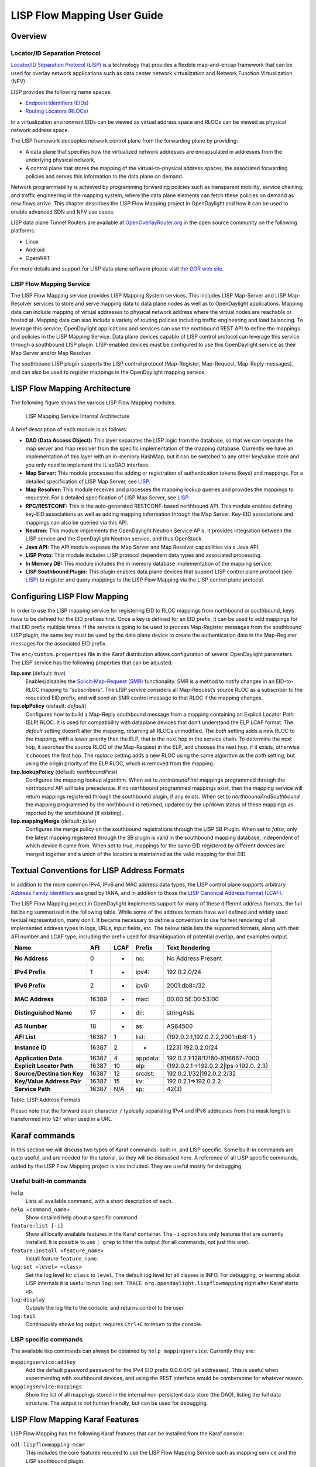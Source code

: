 .. _lispflowmapping-user-guide:

LISP Flow Mapping User Guide
============================

Overview
--------

Locator/ID Separation Protocol
~~~~~~~~~~~~~~~~~~~~~~~~~~~~~~

`Locator/ID Separation Protocol
(LISP) <https://tools.ietf.org/html/rfc6830>`__ is a technology that
provides a flexible map-and-encap framework that can be used for overlay
network applications such as data center network virtualization and
Network Function Virtualization (NFV).

LISP provides the following name spaces:

-  `Endpoint Identifiers
   (EIDs) <https://tools.ietf.org/html/rfc6830#page-6>`__

-  `Routing Locators
   (RLOCs) <https://tools.ietf.org/html/rfc6830#section-3>`__

In a virtualization environment EIDs can be viewed as virtual address
space and RLOCs can be viewed as physical network address space.

The LISP framework decouples network control plane from the forwarding
plane by providing:

-  A data plane that specifies how the virtualized network addresses are
   encapsulated in addresses from the underlying physical network.

-  A control plane that stores the mapping of the virtual-to-physical
   address spaces, the associated forwarding policies and serves this
   information to the data plane on demand.

Network programmability is achieved by programming forwarding policies
such as transparent mobility, service chaining, and traffic engineering
in the mapping system; where the data plane elements can fetch these
policies on demand as new flows arrive. This chapter describes the LISP
Flow Mapping project in OpenDaylight and how it can be used to enable
advanced SDN and NFV use cases.

LISP data plane Tunnel Routers are available at
`OpenOverlayRouter.org <https://www.openoverlayrouter.org/>`__ in the open source community on
the following platforms:

-  Linux

-  Android

-  OpenWRT

For more details and support for LISP data plane software please visit
`the OOR web site <https://www.openoverlayrouter.org/>`__.

LISP Flow Mapping Service
~~~~~~~~~~~~~~~~~~~~~~~~~

The LISP Flow Mapping service provides LISP Mapping System services.
This includes LISP Map-Server and LISP Map-Resolver services to store
and serve mapping data to data plane nodes as well as to OpenDaylight
applications. Mapping data can include mapping of virtual addresses to
physical network address where the virtual nodes are reachable or hosted
at. Mapping data can also include a variety of routing policies
including traffic engineering and load balancing. To leverage this
service, OpenDaylight applications and services can use the northbound
REST API to define the mappings and policies in the LISP Mapping
Service. Data plane devices capable of LISP control protocol can
leverage this service through a southbound LISP plugin. LISP-enabled
devices must be configured to use this OpenDaylight service as their Map
Server and/or Map Resolver.

The southbound LISP plugin supports the LISP control protocol
(Map-Register, Map-Request, Map-Reply messages), and can also be used to
register mappings in the OpenDaylight mapping service.

LISP Flow Mapping Architecture
------------------------------

The following figure shows the various LISP Flow Mapping modules.

.. figure:: ./images/ODL_lfm_Be_component.jpg
   :alt: LISP Mapping Service Internal Architecture

   LISP Mapping Service Internal Architecture

A brief description of each module is as follows:

-  **DAO (Data Access Object):** This layer separates the LISP logic
   from the database, so that we can separate the map server and map
   resolver from the specific implementation of the mapping database.
   Currently we have an implementation of this layer with an in-memory
   HashMap, but it can be switched to any other key/value store and you
   only need to implement the ILispDAO interface.

-  **Map Server:** This module processes the adding or registration of
   authentication tokens (keys) and mappings. For a detailed
   specification of LISP Map Server, see
   `LISP <https://tools.ietf.org/search/rfc6830>`__.

-  **Map Resolver:** This module receives and processes the mapping
   lookup queries and provides the mappings to requester. For a detailed
   specification of LISP Map Server, see
   `LISP <https://tools.ietf.org/search/rfc6830>`__.

-  **RPC/RESTCONF:** This is the auto-generated RESTCONF-based
   northbound API. This module enables defining key-EID associations as
   well as adding mapping information through the Map Server. Key-EID
   associations and mappings can also be queried via this API.

-  **Neutron:** This module implements the OpenDaylight Neutron Service
   APIs. It provides integration between the LISP service and the
   OpenDaylight Neutron service, and thus OpenStack.

-  **Java API:** The API module exposes the Map Server and Map Resolver
   capabilities via a Java API.

-  **LISP Proto:** This module includes LISP protocol dependent data
   types and associated processing.

-  **In Memory DB:** This module includes the in memory database
   implementation of the mapping service.

-  **LISP Southbound Plugin:** This plugin enables data plane devices
   that support LISP control plane protocol (see
   `LISP <https://tools.ietf.org/search/rfc6830>`__) to register and
   query mappings to the LISP Flow Mapping via the LISP control plane
   protocol.

.. _lfm_config:

Configuring LISP Flow Mapping
-----------------------------

In order to use the LISP mapping service for registering EID to RLOC
mappings from northbound or southbound, keys have to be defined for the
EID prefixes first. Once a key is defined for an EID prefix, it can be
used to add mappings for that EID prefix multiple times. If the service
is going to be used to process Map-Register messages from the southbound
LISP plugin, the same key must be used by the data plane device to
create the authentication data in the Map-Register messages for the
associated EID prefix.

The ``etc/custom.properties`` file in the Karaf distribution allows
configuration of several OpenDaylight parameters. The LISP service has
the following properties that can be adjusted:

**lisp.smr** (default: *true*)
    Enables/disables the `Solicit-Map-Request
    (SMR) <https://tools.ietf.org/html/rfc6830#section-6.6.2>`__
    functionality. SMR is a method to notify changes in an EID-to-RLOC
    mapping to "subscribers". The LISP service considers all
    Map-Request’s source RLOC as a subscriber to the requested EID
    prefix, and will send an SMR control message to that RLOC if the
    mapping changes.

**lisp.elpPolicy** (default: *default*)
    Configures how to build a Map-Reply southbound message from a
    mapping containing an Explicit Locator Path (ELP) RLOC. It is used
    for compatibility with dataplane devices that don’t understand the
    ELP LCAF format. The *default* setting doesn’t alter the mapping,
    returning all RLOCs unmodified. The *both* setting adds a new RLOC
    to the mapping, with a lower priority than the ELP, that is the next
    hop in the service chain. To determine the next hop, it searches the
    source RLOC of the Map-Request in the ELP, and chooses the next hop,
    if it exists, otherwise it chooses the first hop. The *replace*
    setting adds a new RLOC using the same algorithm as the *both*
    setting, but using the origin priority of the ELP RLOC, which is
    removed from the mapping.

**lisp.lookupPolicy** (default: *northboundFirst*)
    Configures the mapping lookup algorithm. When set to
    *northboundFirst* mappings programmed through the northbound API
    will take precedence. If no northbound programmed mappings exist,
    then the mapping service will return mappings registered through the
    southbound plugin, if any exists. When set to
    *northboundAndSouthbound* the mapping programmed by the northbound
    is returned, updated by the up/down status of these mappings as
    reported by the southbound (if existing).

**lisp.mappingMerge** (default: *false*)
    Configures the merge policy on the southbound registrations through
    the LISP SB Plugin. When set to *false*, only the latest mapping
    registered through the SB plugin is valid in the southbound mapping
    database, independent of which device it came from. When set to
    *true*, mappings for the same EID registered by different devices
    are merged together and a union of the locators is maintained as the
    valid mapping for that EID.

Textual Conventions for LISP Address Formats
--------------------------------------------

In addition to the more common IPv4, IPv6 and MAC address data types,
the LISP control plane supports arbitrary `Address Family
Identifiers <https://www.iana.org/assignments/address-family-numbers>`__
assigned by IANA, and in addition to those the `LISP Canoncal Address
Format (LCAF) <https://tools.ietf.org/html/draft-ietf-lisp-lcaf>`__.

The LISP Flow Mapping project in OpenDaylight implements support for
many of these different address formats, the full list being summarized
in the following table. While some of the address formats have well
defined and widely used textual representation, many don’t. It became
necessary to define a convention to use for text rendering of all
implemented address types in logs, URLs, input fields, etc. The below
table lists the supported formats, along with their AFI number and LCAF
type, including the prefix used for disambiguation of potential overlap,
and examples output.

+------------------+----------+----------+----------+----------------------------------+
| Name             | AFI      | LCAF     | Prefix   | Text Rendering                   |
+==================+==========+==========+==========+==================================+
| **No Address**   | 0        | -        | no:      | No Address Present               |
+------------------+----------+----------+----------+----------------------------------+
| **IPv4 Prefix**  | 1        | -        | ipv4:    | 192.0.2.0/24                     |
+------------------+----------+----------+----------+----------------------------------+
| **IPv6 Prefix**  | 2        | -        | ipv6:    | 2001:db8::/32                    |
+------------------+----------+----------+----------+----------------------------------+
| **MAC Address**  | 16389    | -        | mac:     | 00:00:5E:00:53:00                |
+------------------+----------+----------+----------+----------------------------------+
| **Distinguished  | 17       | -        | dn:      | stringAsIs                       |
| Name**           |          |          |          |                                  |
+------------------+----------+----------+----------+----------------------------------+
| **AS Number**    | 18       | -        | as:      | AS64500                          |
+------------------+----------+----------+----------+----------------------------------+
| **AFI List**     | 16387    | 1        | list:    | {192.0.2.1,192.0.2.2,2001:db8::1 |
|                  |          |          |          | }                                |
+------------------+----------+----------+----------+----------------------------------+
| **Instance ID**  | 16387    | 2        | -        | [223] 192.0.2.0/24               |
+------------------+----------+----------+----------+----------------------------------+
| **Application    | 16387    | 4        | appdata: | 192.0.2.1!128!17!80-81!6667-7000 |
| Data**           |          |          |          |                                  |
+------------------+----------+----------+----------+----------------------------------+
| **Explicit       | 16387    | 10       | elp:     | {192.0.2.1→192.0.2.2\|lps→192.0. |
| Locator Path**   |          |          |          | 2.3}                             |
+------------------+----------+----------+----------+----------------------------------+
| **Source/Destina | 16387    | 12       | srcdst:  | 192.0.2.1/32\|192.0.2.2/32       |
| tion             |          |          |          |                                  |
| Key**            |          |          |          |                                  |
+------------------+----------+----------+----------+----------------------------------+
| **Key/Value      | 16387    | 15       | kv:      | 192.0.2.1⇒192.0.2.2              |
| Address Pair**   |          |          |          |                                  |
+------------------+----------+----------+----------+----------------------------------+
| **Service Path** | 16387    | N/A      | sp:      | 42(3)                            |
+------------------+----------+----------+----------+----------------------------------+

Table: LISP Address Formats

Please note that the forward slash character ``/`` typically separating
IPv4 and IPv6 addresses from the mask length is transformed into ``%2f``
when used in a URL.

Karaf commands
--------------

In this section we will discuss two types of Karaf commands: built-in,
and LISP specific. Some built-in commands are quite useful, and are
needed for the tutorial, so they will be discussed here. A reference of
all LISP specific commands, added by the LISP Flow Mapping project is
also included. They are useful mostly for debugging.

Useful built-in commands
~~~~~~~~~~~~~~~~~~~~~~~~

``help``
    Lists all available command, with a short description of each.

``help <command_name>``
    Show detailed help about a specific command.

``feature:list [-i]``
    Show all locally available features in the Karaf container. The
    ``-i`` option lists only features that are currently installed. It
    is possible to use ``| grep`` to filter the output (for all
    commands, not just this one).

``feature:install <feature_name>``
    Install feature ``feature_name``.

``log:set <level> <class>``
    Set the log level for ``class`` to ``level``. The default log level
    for all classes is INFO. For debugging, or learning about LISP
    internals it is useful to run
    ``log:set TRACE org.opendaylight.lispflowmapping`` right after Karaf
    starts up.

``log:display``
    Outputs the log file to the console, and returns control to the
    user.

``log:tail``
    Continuously shows log output, requires ``Ctrl+C`` to return to the
    console.

LISP specific commands
~~~~~~~~~~~~~~~~~~~~~~

The available lisp commands can always be obtained by
``help mappingservice``. Currently they are:

``mappingservice:addkey``
    Add the default password ``password`` for the IPv4 EID prefix
    0.0.0.0/0 (all addresses). This is useful when experimenting with
    southbound devices, and using the REST interface would be combersome
    for whatever reason.

``mappingservice:mappings``
    Show the list of all mappings stored in the internal non-persistent
    data store (the DAO), listing the full data structure. The output is
    not human friendly, but can be used for debugging.

LISP Flow Mapping Karaf Features
--------------------------------

LISP Flow Mapping has the following Karaf features that can be installed
from the Karaf console:

``odl-lispflowmapping-msmr``
    This includes the core features required to use the LISP Flow
    Mapping Service such as mapping service and the LISP southbound
    plugin.

``odl-lispflowmapping-ui``
    This includes the GUI module for the LISP Mapping Service.

``odl-lispflowmapping-neutron``
    This is the experimental Neutron provider module for LISP mapping
    service.

Tutorials
---------

This section provides a tutorial demonstrating various features in this
service. We have included tutorials using two forwarding platforms:

1.  Using `Open Overlay Router (OOR) <https://github.com/OpenOverlayRouter/oor/wiki>`__

2.  Using `FD.io <https://wiki.fd.io/view/ONE>`__

Both have different approaches to create the overlay but ultimately do the
same job. Details of both approaches have been explained below.

Creating a LISP overlay with OOR
~~~~~~~~~~~~~~~~~~~~~~~~~~~~~~~~

This section provides instructions to set up a LISP network of three
nodes (one "client" node and two "server" nodes) using OOR as data
plane LISP nodes and the LISP Flow Mapping project from OpenDaylight as
the LISP programmable mapping system for the LISP network.

Overview
^^^^^^^^

The steps shown below will demonstrate setting up a LISP network between
a client and two servers, then performing a failover between the two
"server" nodes.

Prerequisites
^^^^^^^^^^^^^

-  `The OpenDaylight Karaf Distribution
   <https://www.opendaylight.org/downloads>`_

.. _instructions:

-  **The Postman Chrome App**: the most convenient way to follow along
   this tutorial is to use the `Postman
   App <https://www.getpostman.com/downloads/>`__
   to edit and send the requests. The project git repository hosts a
   collection of the requests that are used in this tutorial in the
   ``resources/tutorial/OOR/Beryllium_Tutorial.json.postman_collection``
   file. You can import this file to Postman by clicking *Import* at the
   top, choosing *Download from link* and then entering the following
   URL:
   `<https://git.opendaylight.org/gerrit/gitweb?p=lispflowmapping.git;a=blob_plain;f=resources/tutorial/OOR/Beryllium_Tutorial.json.postman_collection;hb=refs/heads/master>`__.
   Alternatively, you can save the file on your machine, or if you have
   the repository checked out, you can import from there. You will need
   to create a new Postman Environment and define some variables within:
   ``controllerHost`` set to the hostname or IP address of the machine
   running the OpenDaylight instance, and ``restconfPort`` to 8181, if you didn’t
   modify the default controller settings.

-  **OOR version 1.0 or later** The README.md lists the dependencies needed
   to build it from source.

-  **A virtualization platform**

Target Environment
^^^^^^^^^^^^^^^^^^

The three LISP data plane nodes and the LISP mapping system are assumed
to be running in Linux virtual machines, which have the ``eth0``
interface in NAT mode to allow outside internet access and ``eth1``
connected to a host-only network, with the following IP addresses
(please adjust configuration files, JSON examples, etc. accordingly if
you’re using another addressing scheme):

+--------------------------+--------------------------+--------------------------+
| Node                     | Node Type                | IP Address               |
+==========================+==========================+==========================+
| **controller**           | OpenDaylight             | 192.168.16.11            |
+--------------------------+--------------------------+--------------------------+
| **client**               | OOR                      | 192.168.16.30            |
+--------------------------+--------------------------+--------------------------+
| **server1**              | OOR                      | 192.168.16.31            |
+--------------------------+--------------------------+--------------------------+
| **server2**              | OOR                      | 192.168.16.32            |
+--------------------------+--------------------------+--------------------------+
| **service-node**         | OOR                      | 192.168.16.33            |
+--------------------------+--------------------------+--------------------------+

Table: Nodes in the tutorial

The figure below gives a sketch of network topology that will be used in the tutorial.

.. figure:: ./images/tutorial_architecture_diagram.png
   :alt: Network architecture of the tutorial

In LISP terminology **client**, **server1** and **server2** are mobile nodes (MN in OOR),
**controller** is a MS/MR and **service-node** is a RTR.

Instructions
^^^^^^^^^^^^

The below steps use the command line tool cURL to talk to the LISP Flow
Mapping RPC REST API. This is so that you can see the actual request
URLs and body content on the page.

1.  Install and run the OpenDaylight distribution on the controller VM.
    Please follow the general `OpenDaylight Installation Guide
    <https://docs.opendaylight.org/en/latest/getting-started-guide/installing_opendaylight.html>`__
    for this step. Once the OpenDaylight controller is running install
    the *odl-lispflowmapping-msmr* feature from the Karaf CLI:

    ::

        feature:install odl-lispflowmapping-msmr

    It takes quite a while to load and initialize all features and their
    dependencies. It’s worth running the command ``log:tail`` in the
    Karaf console to see when the log output is winding down, and
    continue with the tutorial after that.

2.  Install OOR on the **client**, **server1**, **server2**, and
    **service-node** VMs following the installation instructions `from
    the OOR README file
    <https://github.com/OpenOverlayRouter/oor/blob/master/README.md>`__.

3.  Configure the OOR installations from the previous step. Take a look
    at the ``oor.conf.example`` to get a general idea of the structure
    of the conf file. First, check if the file ``/etc/oor.conf`` exists.
    If the file doesn't exist, create the file ``/etc/oor.conf``. Set the
    EID in ``/etc/oor.conf`` file from the IP address space selected
    for your virtual/LISP network. In this tutorial the EID of the
    **client** is set to 1.1.1.1/32, and that of **server1** and
    **server2** to 2.2.2.2/32.

4.  Set the RLOC interface to ``eth1`` in each ``oor.conf`` file. LISP
    will determine the RLOC (IP address of the corresponding VM) based
    on this interface.

5.  Set the Map-Resolver address to the IP address of the
    **controller**, and on the **client** the Map-Server too. On
    **server1** and **server2** remove the Map-Server configuration, so
    that it doesn’t interfere with the mappings on the controller, since
    we’re going to program them manually.

6.  Modify the "key" parameter in each ``oor.conf`` file to a
    key/password of your choice (*password* in this tutorial).

    .. note::

        The ``resources/tutorial/OOR`` directory in the project git repository
        has the files used in the tutorial `checked in
        <https://git.opendaylight.org/gerrit/gitweb?p=lispflowmapping.git;a=tree;f=resources/tutorial/OOR;hb=refs/heads/master>`_,
        so you can just copy the files to ``/etc/oor.conf`` on the respective
        VMs. You will also find the JSON files referenced below in the same
        directory.

7.  Define a key and EID prefix association in OpenDaylight using the
    RPC REST API for the **client** EID (1.1.1.1/32) to allow
    registration from the southbound. Since the mappings for the server
    EID will be configured from the REST API, no such association is
    necessary. Run the below command on the **controller** (or any
    machine that can reach **controller**, by replacing *localhost* with
    the IP address of **controller**).

    ::

        curl -u "admin":"admin" -H "Content-type: application/json" -X PUT \
            http://localhost:8181/restconf/config/odl-mappingservice:mapping-database/virtual-network-identifier/0/authentication-key/ipv4:1.1.1.1%2f32/ \
            --data @add-key.json

    where the content of the *add-key.json* file is the following:

    .. code:: json

        {
            "authentication-key": {
                "eid-uri": "ipv4:1.1.1.1/32",
                "eid": {
                    "address-type": "ietf-lisp-address-types:ipv4-prefix-afi",
                    "ipv4-prefix": "1.1.1.1/32"
                },
                "mapping-authkey": {
                    "key-string": "password",
                    "key-type": 1
                }
            }
        }

8.  Verify that the key is added properly by requesting the following
    URL:

    ::

        curl -u "admin":"admin" -H "Content-type: application/json" -X GET \
            http://localhost:8181/restconf/config/odl-mappingservice:mapping-database/virtual-network-identifier/0/authentication-key/ipv4:1.1.1.1%2f32/

    The output the above invocation should look like this:

    .. code:: json

        {
            "authentication-key":[
                {
                    "eid-uri":"ipv4:1.1.1.1/32",
                    "eid":{
                        "ipv4-prefix":"1.1.1.1/32",
                        "address-type":"ietf-lisp-address-types:ipv4-prefix-afi"
                    },
                    "mapping-authkey":{
                        "key-string":"password"
                        ,"key-type":1
                    }
                }
            ]
        }

9.  Run the ``oor`` OOR daemon on all VMs:

    ::

        oor -f /etc/oor.conf

    For more information on accessing OOR logs, take a look at
    `OOR README <https://github.com/OpenOverlayRouter/oor#readme>`__
10. The **client** OOR node should now register its EID-to-RLOC
    mapping in OpenDaylight. To verify you can lookup the corresponding
    EIDs via the REST API

    ::

        curl -u "admin":"admin" -H "Content-type: application/json" -X GET \
            http://localhost:8181/restconf/operational/odl-mappingservice:mapping-database/virtual-network-identifier/0/mapping/ipv4:1.1.1.1%2f32/southbound/

    An alternative way for retrieving mappings from OpenDaylight using the
    southbound interface is using the
    `lig <https://github.com/davidmeyer/lig>`__ open source tool.

11. Register the EID-to-RLOC mapping of the server EID 2.2.2.2/32 to the
    controller, pointing to **server1** and **server2** with a higher
    priority for **server1**

    ::

        curl -u "admin":"admin" -H "Content-type: application/json" -X PUT \
            http://localhost:8181/restconf/config/odl-mappingservice:mapping-database/virtual-network-identifier/0/mapping/ipv4:2.2.2.2%2f32/northbound/ \
            --data @mapping.json

    where the *mapping.json* file looks like this:

    .. code:: json

        {
            "mapping": {
                "eid-uri": "ipv4:2.2.2.2/32",
                "origin": "northbound",
                "mapping-record": {
                    "recordTtl": 1440,
                    "action": "NoAction",
                    "authoritative": true,
                    "eid": {
                        "address-type": "ietf-lisp-address-types:ipv4-prefix-afi",
                        "ipv4-prefix": "2.2.2.2/32"
                    },
                    "LocatorRecord": [
                        {
                            "locator-id": "server1",
                            "priority": 1,
                            "weight": 1,
                            "multicastPriority": 255,
                            "multicastWeight": 0,
                            "localLocator": true,
                            "rlocProbed": false,
                            "routed": true,
                            "rloc": {
                                "address-type": "ietf-lisp-address-types:ipv4-afi",
                                "ipv4": "192.168.16.31"
                            }
                        },
                        {
                            "locator-id": "server2",
                            "priority": 2,
                            "weight": 1,
                            "multicastPriority": 255,
                            "multicastWeight": 0,
                            "localLocator": true,
                            "rlocProbed": false,
                            "routed": true,
                            "rloc": {
                                "address-type": "ietf-lisp-address-types:ipv4-afi",
                                "ipv4": "192.168.16.32"
                            }
                        }
                    ]
                }
            }
        }

    Here the priority of the second RLOC (192.168.16.32 - **server2**)
    is 2, a higher numeric value than the priority of 192.168.16.31,
    which is 1. This policy is saying that **server1** is preferred to
    **server2** for reaching EID 2.2.2.2/32. Note that lower priority
    value has higher preference in LISP.

12. Verify the correct registration of the 2.2.2.2/32 EID:

    ::

        curl -u "admin":"admin" -H "Content-type: application/json" -X GET \
            http://localhost:8181/restconf/config/odl-mappingservice:mapping-database/virtual-network-identifier/0/mapping/ipv4:2.2.2.2%2f32/northbound/

13. Now the LISP network is up. To verify, log into the **client** VM
    and ping the server EID:

    ::

        ping 2.2.2.2

14. Let’s test fail-over now. Suppose you had a service on **server1**
    which became unavailable, but **server1** itself is still reachable.
    LISP will not automatically fail over, even if the mapping for
    2.2.2.2/32 has two locators, since both locators are still reachable
    and uses the one with the higher priority (lowest priority value).
    To force a failover, we need to set the priority of **server2** to a
    lower value. Using the file mapping.json above, swap the priority
    values between the two locators (lines 14 and 28 in *mapping.json*)
    and repeat the request from step 11. You can also repeat step 12 to
    see if the mapping is correctly registered. If you leave the ping
    on, and monitor the traffic using wireshark, you can see that the
    ping traffic to 2.2.2.2 will be diverted from the **server1** RLOC
    to the **server2** RLOC.

    With the default OpenDaylight configuration the failover should be
    near instantaneous (we observed 3 lost pings in the worst case),
    because of the LISP `Solicit-Map-Request (SMR)
    mechanism <https://tools.ietf.org/html/rfc6830#section-6.6.2>`__ that
    can ask a LISP data plane element to update its mapping for a
    certain EID (enabled by default). It is controlled by the
    ``lisp.smr`` variable in ``etc/custom.porperties``. When enabled,
    any mapping change from the RPC interface will trigger an SMR packet
    to all data plane elements that have requested the mapping in the
    last 24 hours (this value was chosen because it’s the default TTL of
    Cisco IOS xTR mapping registrations). If disabled, ITRs keep their
    mappings until the TTL specified in the Map-Reply expires.

15. To add a service chain into the path from the client to the server,
    we can use an Explicit Locator Path, specifying the **service-node**
    as the first hop and **server1** (or **server2**) as the second hop.
    The following will achieve that:

    ::

        curl -u "admin":"admin" -H "Content-type: application/json" -X PUT \
            http://localhost:8181/restconf/config/odl-mappingservice:mapping-database/virtual-network-identifier/0/mapping/ipv4:2.2.2.2%2f32/northbound/ \
            --data @elp.json

    where the *elp.json* file is as follows:

    .. code:: json

        {
            "mapping": {
                "eid-uri": "ipv4:2.2.2.2/32",
                "origin": "northbound",
                "mapping-record": {
                    "recordTtl": 1440,
                    "action": "NoAction",
                    "authoritative": true,
                    "eid": {
                        "address-type": "ietf-lisp-address-types:ipv4-prefix-afi",
                        "ipv4-prefix": "2.2.2.2/32"
                    },
                    "LocatorRecord": [
                        {
                            "locator-id": "ELP",
                            "priority": 1,
                            "weight": 1,
                            "multicastPriority": 255,
                            "multicastWeight": 0,
                            "localLocator": true,
                            "rlocProbed": false,
                            "routed": true,
                            "rloc": {
                                "address-type": "ietf-lisp-address-types:explicit-locator-path-lcaf",
                                "explicit-locator-path": {
                                    "hop": [
                                        {
                                            "hop-id": "service-node",
                                            "address": "192.168.16.33",
                                            "lrs-bits": "strict"
                                        },
                                        {
                                            "hop-id": "server1",
                                            "address": "192.168.16.31",
                                            "lrs-bits": "strict"
                                        }
                                    ]
                                }
                            }
                        }
                    ]
                }
            }
        }

    After the mapping for 2.2.2.2/32 is updated with the above, the ICMP
    traffic from **client** to **server1** will flow through the
    **service-node**. You can confirm this in the OOR logs, or by
    sniffing the traffic on either the **service-node** or **server1**.
    Note that service chains are unidirectional, so unless another ELP
    mapping is added for the return traffic, packets will go from
    **server1** to **client** directly.

16. Suppose the **service-node** is actually a firewall, and traffic is
    diverted there to support access control lists (ACLs). In this
    tutorial that can be emulated by using ``iptables`` firewall rules
    in the **service-node** VM. To deny traffic on the service chain
    defined above, the following rule can be added:

    ::

        iptables -A OUTPUT --dst 192.168.16.31 -j DROP

    The ping from the **client** should now have stopped.

    In this case the ACL is done on the destination RLOC. There is an
    effort underway in the OOR community to allow filtering on EIDs,
    which is the more logical place to apply ACLs.

17. To delete the rule and restore connectivity on the service chain,
    delete the ACL by issuing the following command:

    ::

        iptables -D OUTPUT --dst 192.168.16.31 -j DROP

    which should restore connectivity.


Creating a simple LISP overlay with FD.io
~~~~~~~~~~~~~~~~~~~~~~~~~~~~~~~~~~~~~~~~~

In this section, we use the Overlay Network Engine (ONE) project in FD.io
to facilitate fully scripted setup and testing of a LISP/VXLAN-GPE network.
Overlay Network Engine (ONE) is a `FD.io <https://fd.io/>`__ project that enables programmable
dynamic software defined overlays. Details about this project can be
found in `ONE wiki <https://wiki.fd.io/view/ONE>`__.

The steps shown below will demonstrate setting up a LISP network between
a client and a server using VPP. We demonstrate how to use VPP lite to
build a IP4 LISP overlay on an Ubuntu host using namespaces and af_packet
interfaces. All configuration files used in the tutorials can be found
`here <https://gerrit.fd.io/r/gitweb?p=one.git;a=tree;f=tutorial>`__.

Prerequisites
^^^^^^^^^^^^^

-  `The OpenDaylight Karaf Distribution
   <https://www.opendaylight.org/downloads>`_

-  **The Postman Chrome App**: Please follow the instructions_ and import
   postman collection from the following URL: `<https://git.opendaylight.org/gerrit/gitweb?p=lispflowmapping.git;a=blob;f=resources/tutorial/FD_io/lfm_vpp.postman_collection.json;hb=refs/heads/master>`__.

-  **Vagrant** (optional): Download it from `Vagrant website <https://www.vagrantup.com/downloads.html>`__
   and follow the setup instructions.

Target Environment
^^^^^^^^^^^^^^^^^^

Unlike the case with OOR, we use network namespace functionality of Linux
to create the overlay in this case. The following table contains ip addresses
of nodes in the overlay topology used in the tutorial. Our objective will be to
create this topology and be able to ping from client to server through an
intermediary hop, **service node**, which is a ``rtr node`` providing the
service of re-encapsulation. So, all the packets from client to server
will be through this **service node**.

+--------------------------+--------------------------+--------------------------+
| Node                     | Node Type                | IP Address               |
+==========================+==========================+==========================+
| **controller**           | OpenDaylight             | 6.0.3.100                |
+--------------------------+--------------------------+--------------------------+
| **client**               | VPP                      | 6.0.2.2                  |
+--------------------------+--------------------------+--------------------------+
| **server**               | VPP                      | 6.0.4.4                  |
+--------------------------+--------------------------+--------------------------+
| **service node**         | VPP                      | 6.0.3.3                  |
+--------------------------+--------------------------+--------------------------+

Table: Nodes in the tutorial

The figure below gives a sketch of network topology that will be used in the tutorial.

.. figure:: ./images/one_ODL_architecture.png
   :alt: Network architecture of the tutorial for FD.io

Instructions
^^^^^^^^^^^^

Follow the instructions below sequentially.

1.  Pull the VPP code anonymously using:
    ::

        git clone https://gerrit.fd.io/r/vpp

2.  Then, use the vagrant file from repository to build virtual machine
    with proper environment.
    ::

        cd vpp/build-root/vagrant/
        vagrant up
        vagrant ssh

3.  In case there is any error from ``vagrant up``, try ``vargant ssh``. if
    it works, no worries. If it still doesn't work, you can try any Ubuntu virtual
    machine. Or sometimes there is an issue with the Vagrant properly copying
    the VPP repo code from the host VM after the first installation. In that
    case ``/vpp`` doesn't exist. In both cases, follow the instructions
    from below.

    1. Clone the code in ``/`` directory. So, the codes will be in ``/vpp``.

    2. Run the following commands:
        ::

            cd /vpp/build-root
            make distclean
            ./bootstrap.sh
            make V=0 PLATFORM=vpp TAG=vpp install-deb
            sudo dpkg -i /vpp/build-root/*.deb

    Alternative and more detailed build instructions can be found in
    `VPP's wiki <https://wiki.fd.io/view/VPP/Build,_install,_and_test_images>`__
4.  By now, you should have a Ubuntu VM with VPP repository in ``/vpp``
    with ``sudo`` access. Now, we need VPP Lite build. The following commands
    builds VPP Lite.
    ::

        cd /vpp
        export PLATFORM=vpp_lite
        make build

    Successful build create the binary in ``/vpp/build-root/install-vpp_lite_debug-native/vpp/bin``

5.  Install bridge-utils and ethtool if needed by using following commands:
    ::

       sudo apt-get install bridge-utils ethtool

6.  Now, install and run OpenDaylight on the VM. Please follow the general
    `OpenDaylight Installation Guide
    <https://docs.opendaylight.org/en/latest/getting-started-guide/installing_opendaylight.html>`__ for this step.
    Before running OpenDaylight, we need to change the configuration for RTR
    to work. Update ``etc/custom.properties`` with the ``lisp.elpPolicy`` to
    be replace.
    ::

        lisp.elpPolicy = replace

    Then, run OpenDaylight. For details regarding configuring LISP
    Flow Mapping, please take a look at :ref:`lfm_config`.
    Once the OpenDaylight controller is running install the *odl-lispflowmapping-msmr*
    feature from the Karaf CLI:

    ::

        feature:install odl-lispflowmapping-msmr

    It may take quite a while to load and initialize all features and their
    dependencies. It’s worth running the command ``log:tail`` in the
    Karaf console to see when the log output is winding down, and
    continue with the tutorial after that.

7.  For setting up VPP, get the files from ``resources/tutorial/FD_io``
    folder of the lispflowmapping repo. The files can also be found `here
    <https://git.opendaylight.org/gerrit/gitweb?p=lispflowmapping.git;a=tree;f=resources/tutorial/FD_io;hb=refs/heads/master>`__.
    Copy the ``vpp1.config``, ``vpp2.config`` and ``rtr.config`` files in
    ``/etc/vpp/lite/``.

8.  In this example, VPP doesn't make any southbound map registers to OpenDaylight.
    So, we add the mappings directly from northbound. For that, we need
    to add the mappings to OpenDaylight via RESTCONF API.

    Register EID-to-RLOC mapping of the Client EID 6.0.2.0/24.
    ::

        curl -u "admin":"admin" -H "Content-type: application/json" -X PUT \
            http://localhost:8181/restconf/config/odl-mappingservice:mapping-database/virtual-network-identifier/0/mapping/ipv4:6.0.2.0%2f24/northbound/ \
            --data @epl1.json

    Content of epl1.json:

    .. code:: json

        {
            "mapping": {
                "eid-uri": "ipv4:6.0.2.0/24",
                "origin": "northbound",
                "mapping-record": {
                    "recordTtl": 1440,
                    "action": "NoAction",
                    "authoritative": true,
                    "eid": {
                            "address-type": "ietf-lisp-address-types:ipv4-prefix-afi",
                            "ipv4-prefix": "6.0.2.0/24"
                    },
                    "LocatorRecord": [
                        {
                            "locator-id": "ELP",
                            "priority": 1,
                            "weight": 1,
                            "multicastPriority": 255,
                            "multicastWeight": 0,
                            "localLocator": true,
                            "rlocProbed": false,
                            "routed": false,
                            "rloc": {
                                "address-type": "ietf-lisp-address-types:explicit-locator-path-lcaf",
                                "explicit-locator-path": {
                                    "hop": [
                                        {
                                            "hop-id": "Hop 1",
                                            "address": "6.0.3.3",
                                            "lrs-bits": "lookup rloc-probe strict"
                                        },
                                        {
                                            "hop-id": "Hop 2",
                                            "address": "6.0.3.1",
                                            "lrs-bits": "lookup strict"
                                        }
                                    ]
                                }
                            }
                        }
                    ]
                }
            }
        }


    Similarly add EID-to-RLOC mapping of the Server EID 6.0.4.0/24.
    ::

        curl -u "admin":"admin" -H "Content-type: application/json" -X PUT \
            http://localhost:8181/restconf/config/odl-mappingservice:mapping-database/virtual-network-identifier/0/mapping/ipv4:6.0.4.0%2f24/northbound/ \
            --data @epl2.json

    Content of elp2.json:

    .. code:: json

        {
            "mapping": {
                "eid-uri": "ipv4:6.0.4.0/24",
                "origin": "northbound",
                "mapping-record": {
                    "recordTtl": 1440,
                    "action": "NoAction",
                    "authoritative": true,
                    "eid": {
                            "address-type": "ietf-lisp-address-types:ipv4-prefix-afi",
                            "ipv4-prefix": "6.0.4.0/24"
                    },
                    "LocatorRecord": [
                        {
                            "locator-id": "ELP",
                            "priority": 1,
                            "weight": 1,
                            "multicastPriority": 255,
                            "multicastWeight": 0,
                            "localLocator": true,
                            "rlocProbed": false,
                            "routed": false,
                            "rloc": {
                                "address-type": "ietf-lisp-address-types:explicit-locator-path-lcaf",
                                "explicit-locator-path": {
                                    "hop": [
                                        {
                                            "hop-id": "Hop 1",
                                            "address": "6.0.3.3",
                                            "lrs-bits": "lookup rloc-probe strict"
                                        },
                                        {
                                            "hop-id": "Hop 2",
                                            "address": "6.0.3.2",
                                            "lrs-bits": "lookup strict"
                                        }
                                    ]
                                }
                            }
                        }
                    ]
                }
            }
        }

    The JSON files regarding these can be found in `here
    <https://git.opendaylight.org/gerrit/gitweb?p=lispflowmapping.git;a=tree;f=resources/tutorial/FD_io;hb=refs/heads/master>`__.
    Even though there is no southbound registration for mapping to OpenDaylight, using
    northbound policy we can specify mappings, when Client requests for
    the Server eid, Client gets a reply from OpenDaylight.

9.  Assuming all files have been created and OpenDaylight has been configured as
    explained above, execute the host script you've created or the ``topology_setup.sh``
    script from `here <https://git.opendaylight.org/gerrit/gitweb?p=lispflowmapping.git;a=tree;f=resources/tutorial/FD_io;hb=refs/heads/master>`__.

10. If all goes well, you can now test connectivity between the namespaces with:
    ::

        sudo ip netns exec vpp-ns1 ping 6.0.4.4

11. Traffic and control plane message exchanges can be checked with a wireshark
    listening on the odl interface.
12. .. important:: Delete the topology by running the ``topology_setup.sh`` with ``clean`` argument.
        ::

            sudo ./topology_setup.sh clean

Creating a LISP overlay with Cisco IOS-XE
~~~~~~~~~~~~~~~~~~~~~~~~~~~~~~~~~~~~~~~~~

This section describes how to create a simple LISP overlay using the Cisco
IOS-XE network operating system as the data plane software running on the
`Cisco CSR 1000v Series Cloud Services Router
<https://www.cisco.com/c/en/us/support/routers/cloud-services-router-1000v/model.html>`_.

Prerequisites
^^^^^^^^^^^^^

-  `The OpenDaylight Karaf Distribution**
   <https://www.opendaylight.org/downloads>`_

-  `CSR1Kv image with Cisco IOS-XE version 03.13.00.S or later
   <https://www.cisco.com/c/en/us/support/routers/cloud-services-router-1000v/model.html>`_;
   the instructions have been tested on version 03.15.00.S.

-  **A virtualization platform** supported by CSR1Kv images (VMware ESXi,
   Citrix XenServer, KVM, and Microsoft Hyper-V).

Target Environment
^^^^^^^^^^^^^^^^^^

The CSR1Kv images are configured with one management interface
(``GigabitEthernet1``), and another interface (``GigabitEthernet2``) connected
to a host-only network on the virtualization platform, while the LISP mapping
system is assumed to be running in a Linux virtual machine, which has the
``eth0`` interface in NAT mode to allow outside internet access and ``eth1``
connected to the host-only network, with the following IP addresses (please
adjust configuration files, JSON examples, etc.  accordingly if you’re using
another addressing scheme):

+--------------------------+--------------------------+--------------------------+
| Node                     | Node Type                | IP Address               |
+==========================+==========================+==========================+
| **controller**           | OpenDaylight             | 192.168.16.11            |
+--------------------------+--------------------------+--------------------------+
| **client**               | CSR1Kv                   | 192.168.16.30            |
+--------------------------+--------------------------+--------------------------+
| **server**               | CSR1Kv                   | 192.168.16.31            |
+--------------------------+--------------------------+--------------------------+

Table: Nodes in the tutorial

The scenario and EID allocation is the same as the OOR scenario, except that
there is no **server2** and **service-node** (for now).

Before this tutorial can be followed, basic connectivity between the Linux VM
and the CSRs should work on the host-only network.

Instructions
^^^^^^^^^^^^

The below steps use the command line tool cURL to talk to the LISP Flow
Mapping RPC REST API. This is so that you can see the actual request
URLs and body content on the page. The easy way is to just use Postman.

1.  Install and run the OpenDaylight distribution on the controller VM.
    Please follow the general `OpenDaylight Installation Guide
    <https://docs.opendaylight.org/en/latest/getting-started-guide/installing_opendaylight.html>`__
    for this step. Once the OpenDaylight controller is
    running install the *odl-lispflowmapping-msmr* feature from the Karaf CLI:

    ::

        feature:install odl-lispflowmapping-msmr

    It takes quite a while to load and initialize all features and their
    dependencies. It’s worth running the command ``log:tail`` in the
    Karaf console to see when the log output is winding down, and
    continue with the tutorial after that.

2.  Create the **client** and **server** VMs following the installation
    instructions from the `CSR1Kv Configuration Guide
    <https://www.cisco.com/c/en/us/td/docs/routers/csr1000/software/configuration/b_CSR1000v_Configuration_Guide.html>`_.

3.  Define a key and EID prefix association in OpenDaylight using the RPC REST
    API for the **client** and **server** EIDs (1.1.1.1/32 and 2.2.2.2/32
    respectively) to allow registration from the southbound.  Run the below
    command on the **controller** (or any machine that can reach
    **controller**, by replacing *localhost* with the IP address of
    **controller**).

    ::

        curl -u "admin":"admin" -H "Content-type: application/json" -X PUT \
            http://localhost:8181/restconf/config/odl-mappingservice:mapping-database/virtual-network-identifier/0/authentication-key/ipv4:1.1.1.1%2f32/ \
            --data @add-key.json

    where the content of the *add-key.json* file is the following:

    .. code:: json

        {
            "authentication-key": {
                "eid-uri": "ipv4:1.1.1.1/32",
                "eid": {
                    "address-type": "ietf-lisp-address-types:ipv4-prefix-afi",
                    "ipv4-prefix": "1.1.1.1/32"
                },
                "mapping-authkey": {
                    "key-string": "password",
                    "key-type": 1
                }
            }
        }

    The same should be done for 2.2.2.2/32 too.

4.  Verify that the key is added properly by requesting the following
    URL:

    ::

        curl -u "admin":"admin" -H "Content-type: application/json" -X GET \
            http://localhost:8181/restconf/config/odl-mappingservice:mapping-database/virtual-network-identifier/0/authentication-key/ipv4:1.1.1.1%2f32/

    The output the above invocation should look like this:

    .. code:: json

        {
            "authentication-key":[
                {
                    "eid-uri":"ipv4:1.1.1.1/32",
                    "eid":{
                        "ipv4-prefix":"1.1.1.1/32",
                        "address-type":"ietf-lisp-address-types:ipv4-prefix-afi"
                    },
                    "mapping-authkey":{
                        "key-string":"password"
                        ,"key-type":1
                    }
                }
            ]
        }

5.  Configure the CSR installations from the previous step. The EID needs to
    be configured on a loopback interface (except when the CSR is used as a
    router not a simple client like in this tutorial and the EID is assigned
    to a real interface).

    ::

        interface Loopback0
         ip address 1.1.1.1 255.255.255.255

6.  The LISP specific configuration goes to a ``router lisp`` section in the
    configuration. A ``locator-set`` defines the list of locators with their
    priorities and weights, either statically, or better yet, as an interface
    name:

    ::

        locator-set rloc-network
         IPv4-interface GigabitEthernet2 priority 1 weight 1
         exit

7.  To make sure a Map-Request is using the above defined ``rloc-network``
    locator set, the following configuration is used:

    ::

        map-request itr-rlocs rloc-network

8.  Each Instance ID needs its own configuration. For the default Instance ID
    of 0, the following configuration is needed for a besic setup:

    ::

        eid-table default instance-id 0
         database-mapping 1.1.1.1/32 locator-set rloc-network
         map-cache 0.0.0.0/0 map-request
         no ipv4 map-cache-persistent
         ipv4 itr map-resolver 192.168.16.11
         ipv4 itr
         ipv4 etr map-server 192.168.16.11 key password
         ipv4 etr
         exit

    ``database-mapping`` defines the EID prefix the router will register in
    the mapping system and which locator set it will use (``rloc-network`` in
    this case, which was defined in step 6).

    The next line creates a static map-cache entry for the whole IPv4 EID
    space, causing a Map-Request to be triggered for every destination (that
    is not directly connected on some interface).

    LISP routers save their map cache to a fie which is used to restore
    previous state on reboot. To avoid confusion due to state restored from a
    previous run, ``no ipv4 map-cache-persistent`` can be used to disable this
    behavior for non-production testing environments.

    A ``map-resolver`` is then defined, where Map-Requests will be directed to
    for mapping lookups, and then a ``map-server`` association with a shared
    secret key.

9.  Here's the full configuration that needs to be pasted into the
    configuration of the **client** to follow this tutorial:

    ::

        interface Loopback0
         ip address 1.1.1.1 255.255.255.255
        !
        router lisp
         locator-set rloc-network
          IPv4-interface GigabitEthernet2 priority 1 weight 1
          exit
         !
         map-request itr-rlocs rloc-network
         eid-table default instance-id 0
          database-mapping 1.1.1.1/32 locator-set rloc-network
          map-cache 0.0.0.0/0 map-request
          no ipv4 map-cache-persistent
          ipv4 itr map-resolver 192.168.16.11
          ipv4 itr
          ipv4 etr map-server 192.168.16.11 key password
          ipv4 etr
          exit
         !
         exit

    Configuring the **server** is done by replacing ``1.1.1.1`` with
    ``2.2.2.2`` in the above configuration snippet.

10. The CSR nodes should now register their EID-to-RLOC mappings to
    OpenDaylight. To verify, the corresponding EIDs can be looked up via the
    REST API:

    ::

        curl -u "admin":"admin" -H "Content-type: application/json" -X GET \
            http://localhost:8181/restconf/operational/odl-mappingservice:mapping-database/virtual-network-identifier/0/mapping/ipv4:1.1.1.1%2f32/southbound/

    An alternative way for retrieving mappings from OpenDaylight using the
    southbound interface is using the
    `lig <https://github.com/davidmeyer/lig>`_ open source tool.

    Yet another different way is to use the OpenDaylight mappingservice CLI,
    and type the following at the Karaf prompt:

    ::

        mappingservice:mappings

    This needs the *odl-lispflowmapping-mappingservice-shell* feature to be
    loaded. The output is intended for debugging purposes and shows the full
    Java objects stored in the map-cache.


11. Now the LISP network is up. It can be verified by pinging the **server**
    EID from the **client** CSR EID:

    ::

        ping 2.2.2.2 source 1.1.1.1

LISP Flow Mapping Support
-------------------------

For support the lispflowmapping project can be reached by emailing the
developer mailing list: lispflowmapping-dev@lists.opendaylight.org or on
the #opendaylight-lispflowmapping IRC channel on irc.freenode.net.

Additional information is also available on the `Lisp Flow Mapping
wiki <https://wiki.opendaylight.org/view/OpenDaylight_Lisp_Flow_Mapping:Main>`__

Clustering in LISP Flow Mapping
-------------------------------

Documentation regarding setting up a 3-node OpenDaylight cluster is
described at following `odl wiki
page <https://wiki.opendaylight.org/view/Running_and_testing_an_OpenDaylight_Cluster#Three-node_cluster>`__.

To turn on clustering in LISP Flow Mapping it is necessary:

-  run script **deploy.py** script. This script is in
   `integration-test <https://git.opendaylight.org/gerrit/gitweb?p=integration/test.git;a=tree>`__
   project placed at *tools/clustering/cluster-deployer/deploy.py*. A
   whole deploy.py command can looks like:

.. raw:: html

   <div class="informalexample">

| {path\_to\_integration\_test\_project}/tools/clustering/cluster-deployer/**deploy.py**
| --**distribution** {path\_to\_distribution\_in\_zip\_format}
| --**rootdir** {dir\_at\_remote\_host\_where\_copy\_odl\_distribution}
| --**hosts** {ip1},{ip2},{ip3}
| --**clean**
| --**template** lispflowmapping
| --**rf** 3
| --**user** {user\_name\_of\_remote\_hosts}
| --**password** {password\_to\_remote\_hosts}

.. raw:: html

   </div>

| Running this script will cause that specified **distribution** to be
  deployed to remote **hosts** specified through their IP adresses with
  using credentials (**user** and **password**). The distribution will
  be copied to specified **rootdir**. As part of the deployment, a
  **template** which contains a set of controller files which are
  different from standard ones. In this case it is specified in
| *{path\_to\_integration\_test\_project}/tools/clustering/cluster-deployer/lispflowmapping*
  directory.
| Lispflowmapping templates are part of integration-test project. There
  are 5 template files:

-  akka.conf.template

-  jolokia.xml.template

-  module-shards.conf.template

-  modules.conf.template

-  org.apache.karaf.features.cfg.template

After copying the distribution, it is unzipped and started on all of
specified **hosts** in cluster aware manner.

Remarks
~~~~~~~

It is necessary to have:

-  **unzip** program installed on all of the host

-  set all remote hosts /etc/sudoers files to not **requiretty** (should
   only matter on debian hosts)
